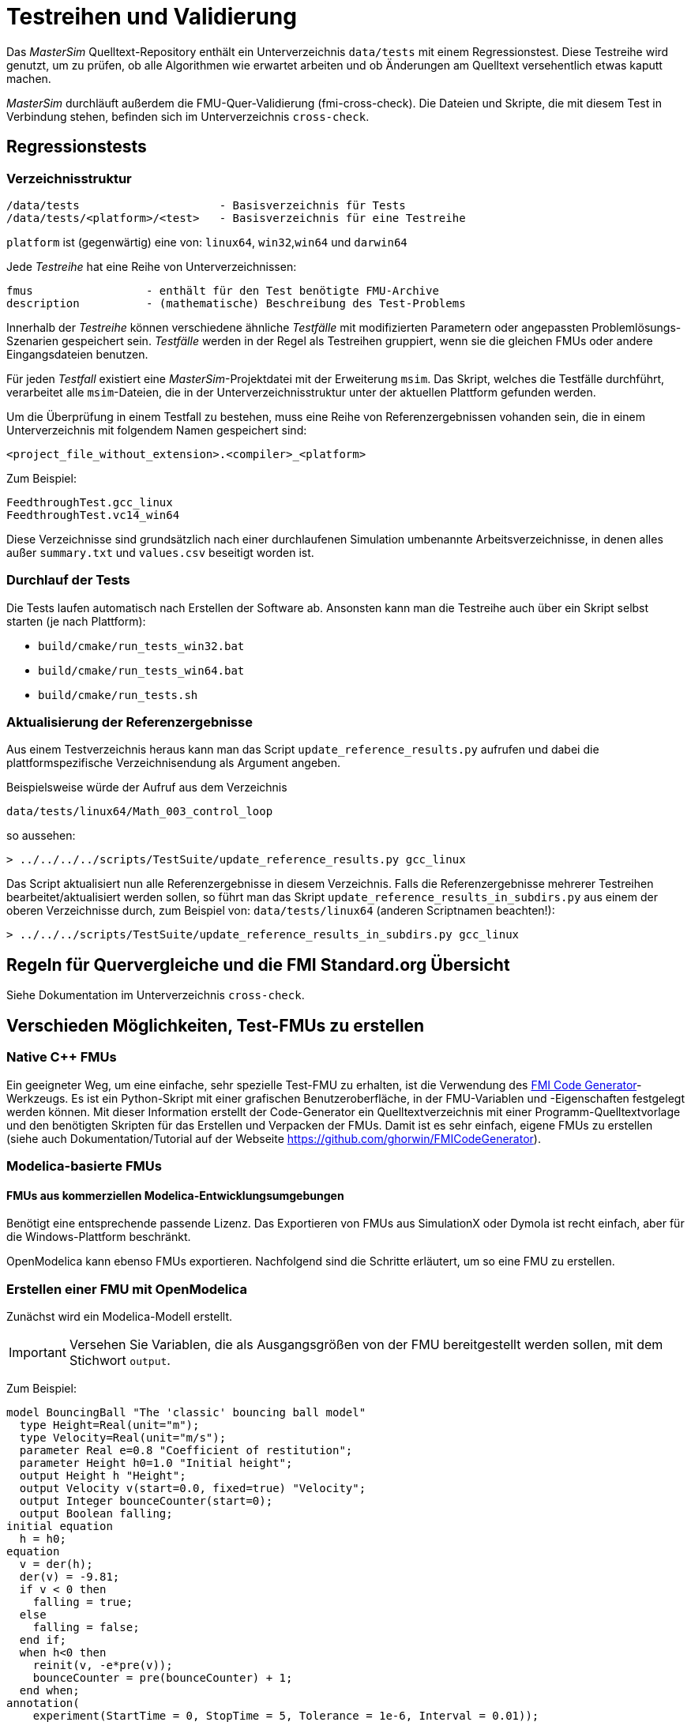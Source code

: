 # Testreihen und Validierung

Das _MasterSim_ Quelltext-Repository enthält ein Unterverzeichnis `data/tests` mit einem Regressionstest. Diese Testreihe wird genutzt, um zu prüfen, ob alle Algorithmen wie erwartet arbeiten und ob Änderungen am Quelltext versehentlich etwas kaputt machen.

_MasterSim_ durchläuft außerdem die FMU-Quer-Validierung (fmi-cross-check). Die Dateien und Skripte, die mit diesem Test in Verbindung stehen, befinden sich im Unterverzeichnis `cross-check`.


## Regressionstests


### Verzeichnisstruktur

    /data/tests                     - Basisverzeichnis für Tests
    /data/tests/<platform>/<test>   - Basisverzeichnis für eine Testreihe

`platform` ist (gegenwärtig) eine von: `linux64`, `win32`,`win64` und `darwin64`

Jede _Testreihe_ hat eine Reihe von Unterverzeichnissen:

    fmus                 - enthält für den Test benötigte FMU-Archive
    description          - (mathematische) Beschreibung des Test-Problems

Innerhalb der _Testreihe_ können verschiedene ähnliche _Testfälle_ mit modifizierten Parametern oder angepassten Problemlösungs-Szenarien gespeichert sein. _Testfälle_ werden in der Regel als Testreihen gruppiert, wenn sie die gleichen FMUs oder andere Eingangsdateien benutzen. 

Für jeden _Testfall_ existiert eine _MasterSim_-Projektdatei mit der Erweiterung `msim`. Das Skript, welches die Testfälle durchführt, verarbeitet alle `msim`-Dateien, die in der Unterverzeichnisstruktur unter der aktuellen Plattform gefunden werden.

Um die Überprüfung in einem Testfall zu bestehen, muss eine Reihe von Referenzergebnissen vohanden sein, die in einem Unterverzeichnis mit folgendem Namen gespeichert sind: 

    <project_file_without_extension>.<compiler>_<platform>
    
Zum Beispiel:

    FeedthroughTest.gcc_linux
    FeedthroughTest.vc14_win64

Diese Verzeichnisse sind grundsätzlich nach einer durchlaufenen Simulation umbenannte Arbeitsverzeichnisse, in denen alles außer `summary.txt` und `values.csv` beseitigt worden ist.

### Durchlauf der Tests

Die Tests laufen automatisch nach Erstellen der Software ab. Ansonsten kann man die Testreihe auch über ein Skript selbst starten (je nach Plattform):

- `build/cmake/run_tests_win32.bat`
- `build/cmake/run_tests_win64.bat`
- `build/cmake/run_tests.sh`

### Aktualisierung der Referenzergebnisse

Aus einem Testverzeichnis heraus kann man das Script  `update_reference_results.py` aufrufen und dabei die plattformspezifische Verzeichnisendung als Argument angeben.

Beispielsweise würde der Aufruf aus dem Verzeichnis

    data/tests/linux64/Math_003_control_loop

so aussehen:

[source,bash]
-----
> ../../../../scripts/TestSuite/update_reference_results.py gcc_linux
-----

Das Script aktualisiert nun alle Referenzergebnisse in diesem Verzeichnis. Falls die Referenzergebnisse mehrerer Testreihen bearbeitet/aktualisiert werden sollen, so führt man das Skript `update_reference_results_in_subdirs.py` aus einem der oberen Verzeichnisse durch, zum Beispiel von: `data/tests/linux64` (anderen Scriptnamen beachten!):

[source,bash]
-----
> ../../../scripts/TestSuite/update_reference_results_in_subdirs.py gcc_linux
-----


## Regeln für Quervergleiche und die FMI Standard.org Übersicht

Siehe Dokumentation im Unterverzeichnis `cross-check`.

## Verschieden Möglichkeiten, Test-FMUs zu erstellen

### Native C++ FMUs

Ein geeigneter Weg, um eine einfache, sehr spezielle Test-FMU zu erhalten, ist die Verwendung des https://github.com/ghorwin/FMICodeGenerator[FMI Code Generator]-Werkzeugs. Es ist ein Python-Skript mit einer grafischen Benutzeroberfläche, in der FMU-Variablen und -Eigenschaften festgelegt werden können. Mit dieser Information erstellt der Code-Generator ein Quelltextverzeichnis mit einer Programm-Quelltextvorlage und den benötigten Skripten für das Erstellen und Verpacken der FMUs. Damit ist es sehr einfach, eigene FMUs zu erstellen (siehe auch Dokumentation/Tutorial auf der Webseite https://github.com/ghorwin/FMICodeGenerator).

### Modelica-basierte FMUs

#### FMUs aus kommerziellen Modelica-Entwicklungsumgebungen

Benötigt eine entsprechende passende Lizenz. Das Exportieren von FMUs aus SimulationX oder Dymola ist recht einfach, aber für die Windows-Plattform beschränkt.

OpenModelica kann ebenso FMUs exportieren. Nachfolgend sind die Schritte erläutert, um so eine FMU zu erstellen.

### Erstellen einer FMU mit OpenModelica

Zunächst wird ein Modelica-Modell erstellt.

[IMPORTANT]
====
Versehen Sie Variablen, die als Ausgangsgrößen von der FMU bereitgestellt werden sollen, mit dem Stichwort `output`.
====

Zum Beispiel:

[source,c++]
----
model BouncingBall "The 'classic' bouncing ball model"
  type Height=Real(unit="m");
  type Velocity=Real(unit="m/s");
  parameter Real e=0.8 "Coefficient of restitution";
  parameter Height h0=1.0 "Initial height";
  output Height h "Height";
  output Velocity v(start=0.0, fixed=true) "Velocity";
  output Integer bounceCounter(start=0);
  output Boolean falling;
initial equation
  h = h0;
equation
  v = der(h);
  der(v) = -9.81;
  if v < 0 then
    falling = true;
  else
    falling = false;
  end if;
  when h<0 then
    reinit(v, -e*pre(v));
    bounceCounter = pre(bounceCounter) + 1;
  end when;
annotation(
    experiment(StartTime = 0, StopTime = 5, Tolerance = 1e-6, Interval = 0.01));
end BouncingBall;
----


#### Erstellungsvariante 1: Die FMU manuell erstellen

Öffnen Sie zunächst OMShell, tippen Sie dann die folgenden Befehle, um das Modell zu laden und erzeugen Sie eine Co-Simulations-FMU:

[source,bash]
----
>> loadFile("/path/to/modelica/models/BouncingBall/BouncingBall.mo")
>> translateModelFMU(BouncingBall, fmuType="cs")
"/tmp/OpenModelica/BouncingBall.fmu"
----    
    
Die Ausgabe `/tmp/OpenModelica/BouncingBall.fmu` zeigt an, dass die FMU erfolgreich erstellt wurde.

Zur Erstellung von FMUs mit FMI 2.0 Unterstützung:

[source,bash]
----
>> translateModelFMU(BouncingBall, fmuType="cs", version="2.0")
----

#### Erstellungsvariante 2: Skript-basierte automatische FMU-Erzeugung

Erstellen Sie eine Skript-Datei (`createFMU.mos`) mit dem folgenden Inhalt:

[source,c++]
----
loadModel(Modelica, {"3.2.1"}); getErrorString();
loadModel(Modelica_DeviceDrivers); getErrorString();

setLanguageStandard("3.3"); getErrorString();

cd("./fmus");
loadFile("../reference_Modelica/BouncingBall.mo"); getErrorString();

setDebugFlags("backenddaeinfo");getErrorString();
translateModelFMU(BouncingBall, fmuType="cs"); getErrorString();
----

Lassen Sie das Skript laufen, mittels: 

[source,bash]
----
> omc createFMU.mos
----


